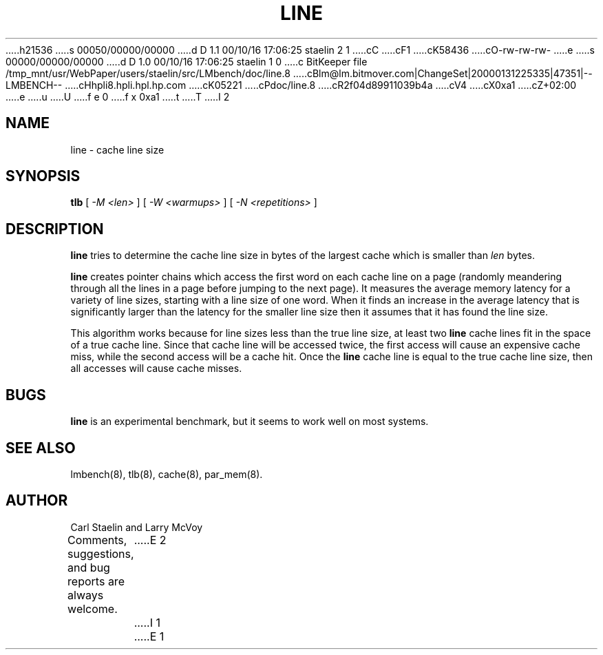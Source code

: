 h21536
s 00050/00000/00000
d D 1.1 00/10/16 17:06:25 staelin 2 1
cC
cF1
cK58436
cO-rw-rw-rw-
e
s 00000/00000/00000
d D 1.0 00/10/16 17:06:25 staelin 1 0
c BitKeeper file /tmp_mnt/usr/WebPaper/users/staelin/src/LMbench/doc/line.8
cBlm@lm.bitmover.com|ChangeSet|20000131225335|47351|--LMBENCH--
cHhpli8.hpli.hpl.hp.com
cK05221
cPdoc/line.8
cR2f04d89911039b4a
cV4
cX0xa1
cZ+02:00
e
u
U
f e 0
f x 0xa1
t
T
I 2
.\" $Id$
.TH LINE 8 "$Date$" "(c)2000 Carl Staelin and Larry McVoy" "LMBENCH"
.SH NAME
line \- cache line size
.SH SYNOPSIS
.B tlb
[
.I "-M <len>"
]
[
.I "-W <warmups>"
]
[
.I "-N <repetitions>"
]
.SH DESCRIPTION
.B line
tries to determine the cache line size in bytes of the largest cache
which is smaller than
.I len
bytes.
.LP
.B line
creates pointer chains which access the first word on each cache line
on a page (randomly meandering through all the lines in a page before
jumping to the next page).  It measures the average memory latency
for a variety of line sizes, starting with a line size of one word.
When it finds an increase in the average latency that is significantly
larger than the latency for the smaller line size then it assumes that
it has found the line size.
.LP
This algorithm works because for line sizes less than the true line
size, at least two 
.B line
cache lines fit in the space of a true cache line.  Since that cache
line will be accessed twice, the first access will cause an expensive
cache miss, while the second access will be a cache hit.  Once the 
.B line
cache line is equal to the true cache line size, then all accesses
will cause cache misses.
.SH BUGS
.B line
is an experimental benchmark, but it seems to work well on most
systems.  
.SH "SEE ALSO"
lmbench(8), tlb(8), cache(8), par_mem(8).
.SH "AUTHOR"
Carl Staelin and Larry McVoy
.PP
Comments, suggestions, and bug reports are always welcome.
E 2
I 1
E 1
